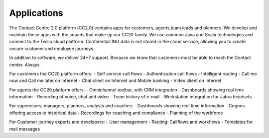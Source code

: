 ========
Applications
========

The Contact Centre 2.0 platform (CC2.0) contains apps for customers, agents,team leads and planners. We develop and maintain these apps with the squads that make up our CC20 family. We use common Java and Scala technologies and connect to the Twilio cloud platform. Confidential ING data is not stored in the cloud service, allowing you to create secure customer and employee journeys. 

In addition to software, we deliver 24*7 support. Because we know that customers must be able to reach the Contact center. Always.  

For customers the CC20 platform offers: 
- Self service call flows
- Authentication call flows
- Intelligent routing
- Call me now and Call me later on Internet
- Chat client on Internet and Mobile banking
- Video client on Internet

For agents the CC20 platform offers: 
- Omnichannel toolbar, with CRM integration
- Dashboards showing real time information
- Recording of voice, chat and video
- Team history of e-mail
- Workstation integration for Jabra headsets

For supervisors, managers, planners, analysts and coaches: 
- Dashboards showing real time information
- Cognos offering access to historical data
- Recordings for coaching and compliance
- Planning of the workforce

For Customer journey experts and developers: 
- User management
- Routing: Callflows and workflows
- Templates for mail messages 

